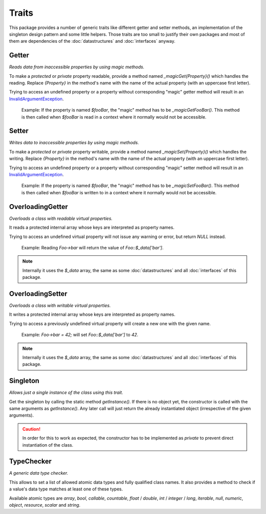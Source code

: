 .. title:: Traits

Traits
######

.. sidebar:: Table of Contents
  .. contents::

This package provides a number of generic traits like different getter and setter methods, an implementation of the
singleton design pattern and some little helpers. Those traits are too small to justify their own packages and most of them
are dependencies of the :doc:`datastructures` and :doc:`interfaces` anyway.

.. sidebar:: API Documentation
  * :php:trait:`OCC\Basics\Traits\Getter`

Getter
======

*Reads data from inaccessible properties by using magic methods.*

To make a `protected` or `private` property readable, provide a method named `_magicGet{Property}()` which handles the
reading. Replace `{Property}` in the method's name with the name of the actual property (with an uppercase first
letter).

Trying to access an undefined property or a property without corresponding "magic" getter method will result in an
`\InvalidArgumentException <https://www.php.net/invalidargumentexception>`_.

  Example: If the property is named `$fooBar`, the "magic" method has to be `_magicGetFooBar()`. This method is then
  called when `$fooBar` is read in a context where it normally would not be accessible.

.. sidebar:: API Documentation
  * :php:trait:`OCC\Basics\Traits\Setter`

Setter
======

*Writes data to inaccessible properties by using magic methods.*

To make a `protected` or `private` property writable, provide a method named `_magicSet{Property}()` which handles the
writing. Replace `{Property}` in the method's name with the name of the actual property (with an uppercase first
letter).

Trying to access an undefined property or a property without corresponding "magic" setter method will result in an
`\InvalidArgumentException <https://www.php.net/invalidargumentexception>`_.

  Example: If the property is named `$fooBar`, the "magic" method has to be `_magicSetFooBar()`. This method is then
  called when `$fooBar` is written to in a context where it normally would not be accessible.

.. sidebar:: API Documentation
  * :php:trait:`OCC\Basics\Traits\OverloadingGetter`

OverloadingGetter
=================

*Overloads a class with readable virtual properties.*

It reads a protected internal array whose keys are interpreted as property names.

Trying to access an undefined virtual property will not issue any warning or error, but return `NULL` instead.

  Example: Reading `Foo->bar` will return the value of `Foo::$_data['bar']`.

.. note::
  Internally it uses the `$_data` array, the same as some :doc:`datastructures` and all :doc:`interfaces` of this
  package.

.. sidebar:: API Documentation
  * :php:trait:`OCC\Basics\Traits\OverloadingSetter`

OverloadingSetter
=================

*Overloads a class with writable virtual properties.*

It writes a protected internal array whose keys are interpreted as property names.

Trying to access a previously undefined virtual property will create a new one with the given name.

  Example: `Foo->bar = 42;` will set `Foo::$_data['bar']` to `42`.

.. note::
  Internally it uses the `$_data` array, the same as some :doc:`datastructures` and all :doc:`interfaces` of this
  package.

.. sidebar:: API Documentation
  * :php:trait:`OCC\Basics\Traits\Singleton`

Singleton
=========

*Allows just a single instance of the class using this trait.*

Get the singleton by calling the static method `getInstance()`. If there is no object yet, the constructor is called
with the same arguments as `getInstance()`. Any later call will just return the already instantiated object
(irrespective of the given arguments).

.. caution::
  In order for this to work as expected, the constructor has to be implemented as `private` to prevent direct
  instantiation of the class.

.. sidebar:: API Documentation
  * :php:trait:`OCC\Basics\Traits\TypeChecker`

TypeChecker
===========

*A generic data type checker.*

This allows to set a list of allowed atomic data types and fully qualified class names. It also provides a method to
check if a value's data type matches at least one of these types.

Available atomic types are `array`, `bool`, `callable`, `countable`, `float` / `double`, `int` / `integer` / `long`,
`iterable`, `null`, `numeric`, `object`, `resource`, `scalar` and `string`.
